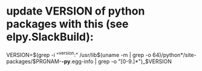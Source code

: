* update VERSION of python packages with this (see elpy.SlackBuild):
VERSION=$(grep -i "^version:" /usr/lib$(uname -m | grep -o 64)/python*/site-packages/$PRGNAM-*-py*.egg-info | grep -o "[0-9.]*")_$VERSION
